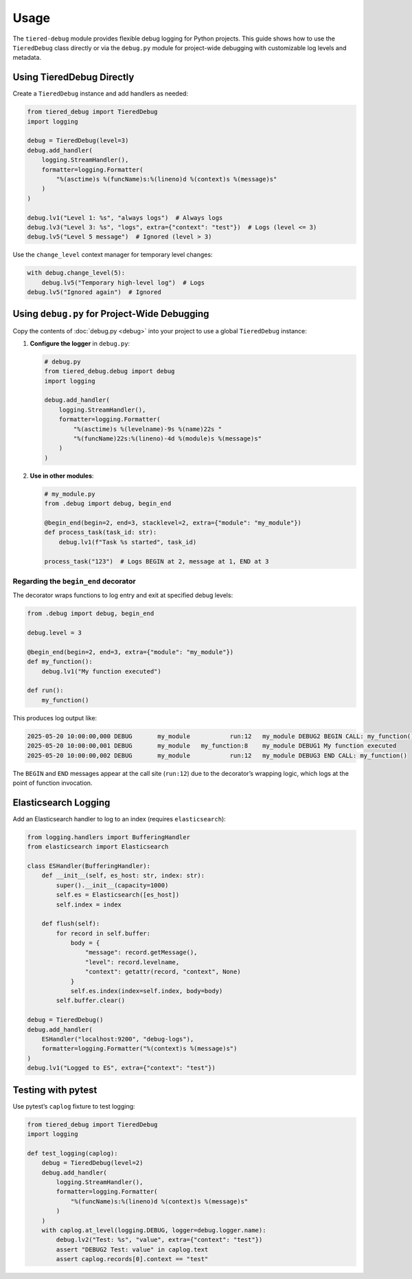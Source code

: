 .. _usage:

Usage
=====

The ``tiered-debug`` module provides flexible debug logging for Python projects.
This guide shows how to use the ``TieredDebug`` class directly or via the
``debug.py`` module for project-wide debugging with customizable log levels and
metadata.

Using TieredDebug Directly
--------------------------

Create a ``TieredDebug`` instance and add handlers as needed:

.. code-block:: python

   from tiered_debug import TieredDebug
   import logging

   debug = TieredDebug(level=3)
   debug.add_handler(
       logging.StreamHandler(),
       formatter=logging.Formatter(
           "%(asctime)s %(funcName)s:%(lineno)d %(context)s %(message)s"
       )
   )

   debug.lv1("Level 1: %s", "always logs")  # Always logs
   debug.lv3("Level 3: %s", "logs", extra={"context": "test"})  # Logs (level <= 3)
   debug.lv5("Level 5 message")  # Ignored (level > 3)

Use the ``change_level`` context manager for temporary level changes:

.. code-block:: python

   with debug.change_level(5):
       debug.lv5("Temporary high-level log")  # Logs
   debug.lv5("Ignored again")  # Ignored

Using ``debug.py`` for Project-Wide Debugging
---------------------------------------------

Copy the contents of :doc:`debug.py <debug>` into your project to use a global
``TieredDebug`` instance:

1. **Configure the logger** in ``debug.py``:

   .. code-block:: python

      # debug.py
      from tiered_debug.debug import debug
      import logging

      debug.add_handler(
          logging.StreamHandler(),
          formatter=logging.Formatter(
              "%(asctime)s %(levelname)-9s %(name)22s "
              "%(funcName)22s:%(lineno)-4d %(module)s %(message)s"
          )
      )

2. **Use in other modules**:

   .. code-block:: python

      # my_module.py
      from .debug import debug, begin_end

      @begin_end(begin=2, end=3, stacklevel=2, extra={"module": "my_module"})
      def process_task(task_id: str):
          debug.lv1(f"Task %s started", task_id)

      process_task("123")  # Logs BEGIN at 2, message at 1, END at 3

Regarding the ``begin_end`` decorator
~~~~~~~~~~~~~~~~~~~~~~~~~~~~~~~~~~~~

The decorator wraps functions to log entry and exit at specified debug levels:

.. code-block:: python

   from .debug import debug, begin_end

   debug.level = 3

   @begin_end(begin=2, end=3, extra={"module": "my_module"})
   def my_function():
       debug.lv1("My function executed")

   def run():
       my_function()

This produces log output like:

.. code-block:: bash

   2025-05-20 10:00:00,000 DEBUG       my_module           run:12   my_module DEBUG2 BEGIN CALL: my_function()
   2025-05-20 10:00:00,001 DEBUG       my_module   my_function:8    my_module DEBUG1 My function executed
   2025-05-20 10:00:00,002 DEBUG       my_module           run:12   my_module DEBUG3 END CALL: my_function()

The ``BEGIN`` and ``END`` messages appear at the call site (``run:12``) due to
the decorator’s wrapping logic, which logs at the point of function invocation.

Elasticsearch Logging
--------------------

Add an Elasticsearch handler to log to an index (requires ``elasticsearch``):

.. code-block:: python

   from logging.handlers import BufferingHandler
   from elasticsearch import Elasticsearch

   class ESHandler(BufferingHandler):
       def __init__(self, es_host: str, index: str):
           super().__init__(capacity=1000)
           self.es = Elasticsearch([es_host])
           self.index = index

       def flush(self):
           for record in self.buffer:
               body = {
                   "message": record.getMessage(),
                   "level": record.levelname,
                   "context": getattr(record, "context", None)
               }
               self.es.index(index=self.index, body=body)
           self.buffer.clear()

   debug = TieredDebug()
   debug.add_handler(
       ESHandler("localhost:9200", "debug-logs"),
       formatter=logging.Formatter("%(context)s %(message)s")
   )
   debug.lv1("Logged to ES", extra={"context": "test"})

Testing with pytest
-------------------

Use pytest’s ``caplog`` fixture to test logging:

.. code-block:: python

   from tiered_debug import TieredDebug
   import logging

   def test_logging(caplog):
       debug = TieredDebug(level=2)
       debug.add_handler(
           logging.StreamHandler(),
           formatter=logging.Formatter(
               "%(funcName)s:%(lineno)d %(context)s %(message)s"
           )
       )
       with caplog.at_level(logging.DEBUG, logger=debug.logger.name):
           debug.lv2("Test: %s", "value", extra={"context": "test"})
           assert "DEBUG2 Test: value" in caplog.text
           assert caplog.records[0].context == "test"

